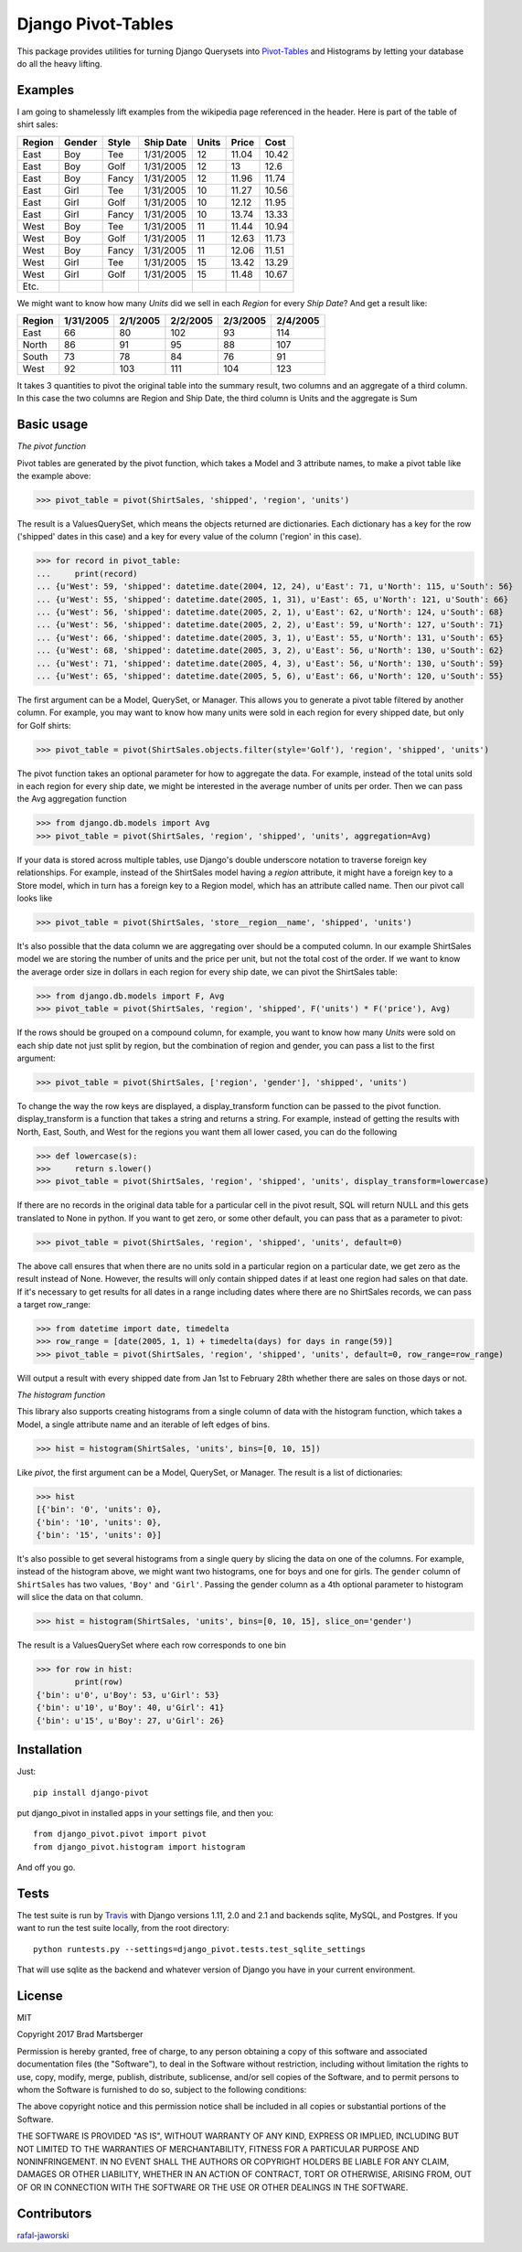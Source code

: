 Django Pivot-Tables
===================

This package provides utilities for turning Django Querysets into
`Pivot-Tables <https://en.wikipedia.org/wiki/Pivot_table>`_ and Histograms
by letting your database do all the heavy lifting.

.. image:: https://travis-ci.org/martsberger/django-pivot.svg?branch=master
    :target: https://travis-ci.org/martsberger/django-pivot

.. image:: https://codecov.io/gh/martsberger/django-pivot/branch/master/graph/badge.svg
  :target: https://codecov.io/gh/martsberger/django-pivot

.. image:: https://img.shields.io/pypi/dm/django-pivot.svg
    :target: https://pypistats.org/packages/pypistats

Examples
--------

I am going to shamelessly lift examples from the wikipedia page referenced in the header.
Here is part of the table of shirt sales:

======  ======  ====== ========== ====== ====== ======
Region  Gender  Style  Ship Date   Units  Price  Cost
======  ======  ====== ========== ====== ====== ======
East    Boy     Tee     1/31/2005     12  11.04  10.42
East    Boy     Golf    1/31/2005     12     13   12.6
East    Boy     Fancy   1/31/2005     12  11.96  11.74
East    Girl    Tee     1/31/2005     10  11.27  10.56
East    Girl    Golf    1/31/2005     10  12.12  11.95
East    Girl    Fancy   1/31/2005     10  13.74  13.33
West    Boy     Tee     1/31/2005     11  11.44  10.94
West    Boy     Golf    1/31/2005     11  12.63  11.73
West    Boy     Fancy   1/31/2005     11  12.06  11.51
West    Girl    Tee     1/31/2005     15  13.42  13.29
West    Girl    Golf    1/31/2005     15  11.48  10.67
Etc.
======  ======  ====== ========== ====== ====== ======

We might want to know how many *Units* did we sell in each *Region* for every *Ship Date*?
And get a result like:

======== ========= ========= ========= ========= =========
Region   1/31/2005 2/1/2005  2/2/2005  2/3/2005  2/4/2005
======== ========= ========= ========= ========= =========
East            66        80       102        93       114
North           86        91        95        88       107
South           73        78        84        76        91
West            92       103       111       104       123
======== ========= ========= ========= ========= =========

It takes 3 quantities to pivot the original table into the summary result, two columns and
an aggregate of a third column. In this case the two columns are Region and Ship Date, the
third column is Units and the aggregate is Sum


Basic usage
-----------

*The pivot function*

Pivot tables are generated by the pivot function, which takes a Model and 3 attribute names,
to make a pivot table like the example above:

>>> pivot_table = pivot(ShirtSales, 'shipped', 'region', 'units')

The result is a ValuesQuerySet, which means the objects returned are dictionaries. Each
dictionary has a key for the row ('shipped' dates in this case) and a key for every value
of the column ('region' in this case).

>>> for record in pivot_table:
...     print(record)
... {u'West': 59, 'shipped': datetime.date(2004, 12, 24), u'East': 71, u'North': 115, u'South': 56}
... {u'West': 55, 'shipped': datetime.date(2005, 1, 31), u'East': 65, u'North': 121, u'South': 66}
... {u'West': 56, 'shipped': datetime.date(2005, 2, 1), u'East': 62, u'North': 124, u'South': 68}
... {u'West': 56, 'shipped': datetime.date(2005, 2, 2), u'East': 59, u'North': 127, u'South': 71}
... {u'West': 66, 'shipped': datetime.date(2005, 3, 1), u'East': 55, u'North': 131, u'South': 65}
... {u'West': 68, 'shipped': datetime.date(2005, 3, 2), u'East': 56, u'North': 130, u'South': 62}
... {u'West': 71, 'shipped': datetime.date(2005, 4, 3), u'East': 56, u'North': 130, u'South': 59}
... {u'West': 65, 'shipped': datetime.date(2005, 5, 6), u'East': 66, u'North': 120, u'South': 55}

The first argument can be a Model, QuerySet, or Manager. This allows you to generate a pivot
table filtered by another column. For example, you may want to know how many units were sold
in each region for every shipped date, but only for Golf shirts:

>>> pivot_table = pivot(ShirtSales.objects.filter(style='Golf'), 'region', 'shipped', 'units')

The pivot function takes an optional parameter for how to aggregate the data. For example,
instead of the total units sold in each region for every ship date, we might be interested in
the average number of units per order. Then we can pass the Avg aggregation function

>>> from django.db.models import Avg
>>> pivot_table = pivot(ShirtSales, 'region', 'shipped', 'units', aggregation=Avg)

If your data is stored across multiple tables, use Django's double underscore notation
to traverse foreign key relationships. For example, instead of the ShirtSales model having
a *region* attribute, it might have a foreign key to a Store model, which in turn has a
foreign key to a Region model, which has an attribute called name. Then our pivot call looks
like

>>> pivot_table = pivot(ShirtSales, 'store__region__name', 'shipped', 'units')

It's also possible that the data column we are aggregating over should be a computed column.
In our example ShirtSales model we are storing the number of units and the price per
unit, but not the total cost of the order. If we want to know the average order size in
dollars in each region for every ship date, we can pivot the ShirtSales table:

>>> from django.db.models import F, Avg
>>> pivot_table = pivot(ShirtSales, 'region', 'shipped', F('units') * F('price'), Avg)

If the rows should be grouped on a compound column, for example, you want to know how many
*Units* were sold on each ship date not just split by region, but the combination of region
and gender, you can pass a list to the first argument:

>>> pivot_table = pivot(ShirtSales, ['region', 'gender'], 'shipped', 'units')

To change the way the row keys are displayed, a display_transform function can be passed to
the pivot function. display_transform is a function that takes a string and returns a string.
For example, instead of getting the results with North, East, South, and West for the regions
you want them all lower cased, you can do the following

>>> def lowercase(s):
>>>     return s.lower()
>>> pivot_table = pivot(ShirtSales, 'region', 'shipped', 'units', display_transform=lowercase)

If there are no records in the original data table for a particular cell in the pivot result,
SQL will return NULL and this gets translated to None in python. If you want to get zero, or
some other default, you can pass that as a parameter to pivot:

>>> pivot_table = pivot(ShirtSales, 'region', 'shipped', 'units', default=0)

The above call ensures that when there are no units sold in a particular region on a particular
date, we get zero as the result instead of None. However, the results will only contain
shipped dates if at least one region had sales on that date. If it's necessary to get results
for all dates in a range including dates where there are no ShirtSales records, we can pass
a target row_range:

>>> from datetime import date, timedelta
>>> row_range = [date(2005, 1, 1) + timedelta(days) for days in range(59)]
>>> pivot_table = pivot(ShirtSales, 'region', 'shipped', 'units', default=0, row_range=row_range)

Will output a result with every shipped date from Jan 1st to February 28th whether there are
sales on those days or not.

*The histogram function*

This library also supports creating histograms from a single column of data with the
histogram function, which takes a Model, a single attribute name and an iterable of left edges
of bins.

>>> hist = histogram(ShirtSales, 'units', bins=[0, 10, 15])

Like *pivot*, the first argument can be a Model, QuerySet, or Manager. The result is a
list of dictionaries:

>>> hist
[{'bin': '0', 'units': 0},
{'bin': '10', 'units': 0},
{'bin': '15', 'units': 0}]

It's also possible to get several histograms from a single query by slicing the data on one
of the columns. For example, instead of the histogram above, we might want two histograms,
one for boys and one for girls. The ``gender`` column of ``ShirtSales`` has two values,
``'Boy'`` and ``'Girl'``. Passing the gender column as a 4th optional parameter to histogram
will slice the data on that column.

>>> hist = histogram(ShirtSales, 'units', bins=[0, 10, 15], slice_on='gender')

The result is a ValuesQuerySet where each row corresponds to one bin

>>> for row in hist:
        print(row)
{'bin': u'0', u'Boy': 53, u'Girl': 53}
{'bin': u'10', u'Boy': 40, u'Girl': 41}
{'bin': u'15', u'Boy': 27, u'Girl': 26}


Installation
------------

Just::

    pip install django-pivot

put django_pivot in installed apps in your settings file, and then you::

    from django_pivot.pivot import pivot
    from django_pivot.histogram import histogram

And off you go.


Tests
-----

The test suite is run by `Travis <https://travis-ci.org/martsberger/django-pivot>`_
with Django versions 1.11, 2.0 and 2.1 and backends sqlite, MySQL, and Postgres. If you
want to run the test suite locally, from the root directory::

    python runtests.py --settings=django_pivot.tests.test_sqlite_settings

That will use sqlite as the backend and whatever version of Django you have
in your current environment.

License
-------

MIT

Copyright 2017 Brad Martsberger

Permission is hereby granted, free of charge, to any person obtaining a copy of this software and associated documentation files (the "Software"), to deal in the Software without restriction, including without limitation the rights to use, copy, modify, merge, publish, distribute, sublicense, and/or sell copies of the Software, and to permit persons to whom the Software is furnished to do so, subject to the following conditions:

The above copyright notice and this permission notice shall be included in all copies or substantial portions of the Software.

THE SOFTWARE IS PROVIDED "AS IS", WITHOUT WARRANTY OF ANY KIND, EXPRESS OR IMPLIED, INCLUDING BUT NOT LIMITED TO THE WARRANTIES OF MERCHANTABILITY, FITNESS FOR A PARTICULAR PURPOSE AND NONINFRINGEMENT. IN NO EVENT SHALL THE AUTHORS OR COPYRIGHT HOLDERS BE LIABLE FOR ANY CLAIM, DAMAGES OR OTHER LIABILITY, WHETHER IN AN ACTION OF CONTRACT, TORT OR OTHERWISE, ARISING FROM, OUT OF OR IN CONNECTION WITH THE SOFTWARE OR THE USE OR OTHER DEALINGS IN THE SOFTWARE.

Contributors
------------

`rafal-jaworski <https://github.com/rafal-jaworski>`_
